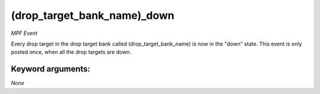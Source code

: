 (drop_target_bank_name)_down
============================

*MPF Event*

Every drop target in the drop target bank called
(drop_target_bank_name) is now in the "down" state. This event is
only posted once, when all the drop targets are down.


Keyword arguments:
------------------

*None*

